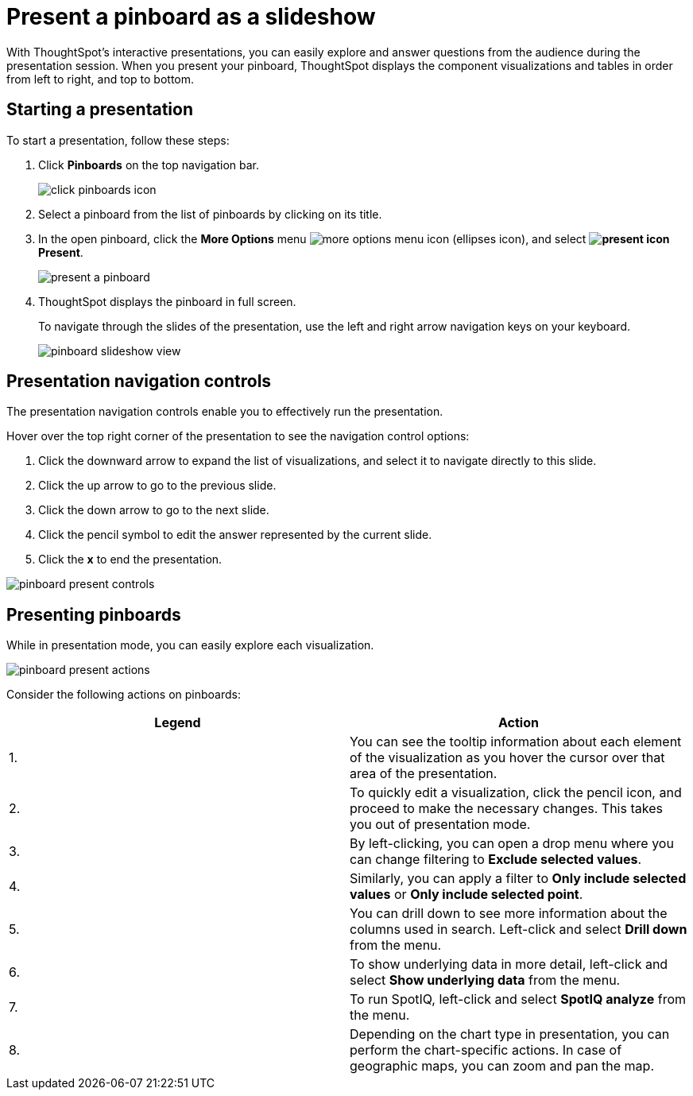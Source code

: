 = Present a pinboard as a slideshow
:last_updated: 6/30/19
:permalink: /:collection/:path.html
:sidebar: mydoc_sidebar
:summary: Displaying your pinboard as a slideshow is a good way to present its contents to others.

With ThoughtSpot's interactive presentations, you can easily explore and answer questions from the audience during the presentation session.
When you present your pinboard, ThoughtSpot displays the component visualizations and tables in order from left to right, and top to bottom.

== Starting a presentation

To start a presentation, follow these steps:

. Click *Pinboards* on the top navigation bar.
+
image::click-pinboards_icon.png[]



. Select a pinboard from the list of pinboards by clicking on its title.
. In the open pinboard, click the *More Options* menu image:icon-ellipses.png[more options menu icon] (ellipses icon), and select *image:icon-present.png[present icon] Present*.
+
image::present-a-pinboard.png[]



. ThoughtSpot displays the pinboard in full screen.
+
To navigate through the slides of the presentation, use the left and right arrow navigation keys on your keyboard.
+
image::pinboard-slideshow-view.png[]



== Presentation navigation controls

The presentation navigation controls enable you to effectively run the presentation.

Hover over the top right corner of the presentation to see the navigation control options:

. Click the downward arrow to expand the list of visualizations, and select it to navigate directly to this slide.
. Click the up arrow to go to the previous slide.
. Click the down arrow to go to the next slide.
. Click the pencil symbol to edit the answer represented by the current slide.
. Click the *x* to end the presentation.

image::pinboard-present-controls.png[]



== Presenting pinboards

While in presentation mode, you can easily explore each visualization.

image::pinboard-present-actions.png[]



Consider the following actions on pinboards:

|===
| Legend | Action

| 1.
| You can see the tooltip information about each element of the visualization as you hover the cursor over that area of the presentation.

| 2.
| To quickly edit a visualization, click the pencil icon, and proceed to make the necessary changes.
This takes you out of presentation mode.

| 3.
| By left-clicking, you can open a drop menu where you can change filtering to *Exclude selected values*.

| 4.
| Similarly, you can apply a filter to *Only include selected values* or *Only include selected  point*.

| 5.
| You can drill down to see more information about the columns used in search.
Left-click and select *Drill down* from the menu.

| 6.
| To show underlying data in more detail, left-click and select *Show underlying data* from the menu.

| 7.
| To run SpotIQ, left-click and select *SpotIQ analyze* from the menu.

| 8.
| Depending on the chart type in presentation, you can perform the chart-specific actions.
In case of geographic maps, you can zoom and pan the map.
|===
